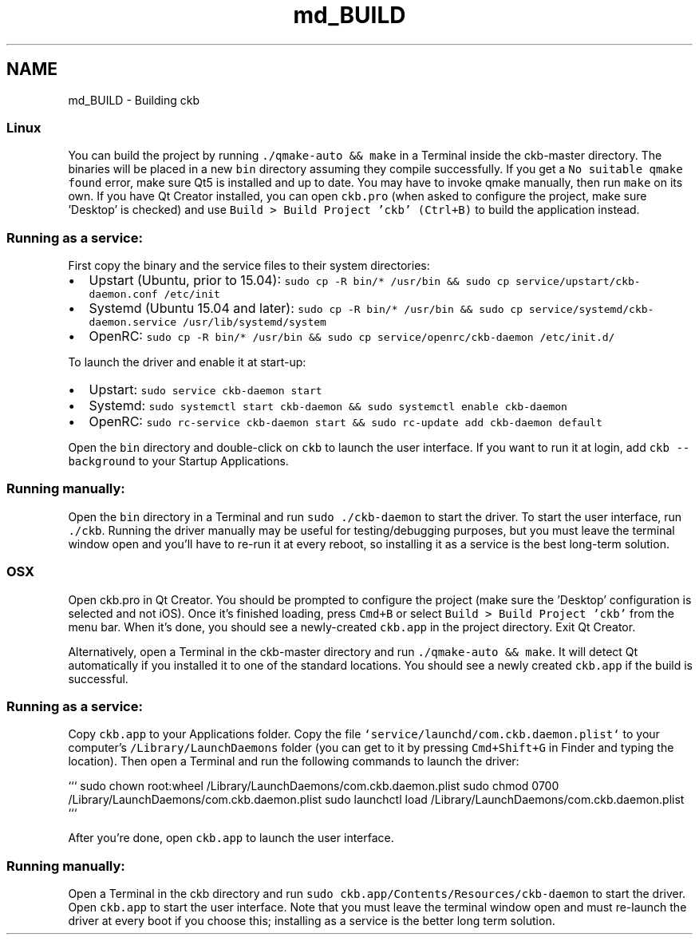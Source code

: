 .TH "md_BUILD" 3 "Mon Jun 5 2017" "Version beta-v0.2.8+testing at branch macrotime.0.2.thread" "ckb-next" \" -*- nroff -*-
.ad l
.nh
.SH NAME
md_BUILD \- Building ckb 

.SS "Linux "
.PP
You can build the project by running \fC\&./qmake-auto && make\fP in a Terminal inside the ckb-master directory\&. The binaries will be placed in a new \fCbin\fP directory assuming they compile successfully\&. If you get a \fCNo suitable qmake found\fP error, make sure Qt5 is installed and up to date\&. You may have to invoke qmake manually, then run \fCmake\fP on its own\&. If you have Qt Creator installed, you can open \fCckb\&.pro\fP (when asked to configure the project, make sure 'Desktop' is checked) and use \fCBuild > Build Project 'ckb' (Ctrl+B)\fP to build the application instead\&.
.PP
.SS "Running as a service:"
.PP
First copy the binary and the service files to their system directories:
.PP
.IP "\(bu" 2
Upstart (Ubuntu, prior to 15\&.04): \fCsudo cp -R bin/* /usr/bin && sudo cp service/upstart/ckb-daemon\&.conf /etc/init\fP
.IP "\(bu" 2
Systemd (Ubuntu 15\&.04 and later): \fCsudo cp -R bin/* /usr/bin && sudo cp service/systemd/ckb-daemon\&.service /usr/lib/systemd/system\fP
.IP "\(bu" 2
OpenRC: \fCsudo cp -R bin/* /usr/bin && sudo cp service/openrc/ckb-daemon /etc/init\&.d/\fP
.PP
.PP
To launch the driver and enable it at start-up:
.PP
.IP "\(bu" 2
Upstart: \fCsudo service ckb-daemon start\fP
.IP "\(bu" 2
Systemd: \fCsudo systemctl start ckb-daemon && sudo systemctl enable ckb-daemon\fP
.IP "\(bu" 2
OpenRC: \fCsudo rc-service ckb-daemon start && sudo rc-update add ckb-daemon default\fP
.PP
.PP
Open the \fCbin\fP directory and double-click on \fCckb\fP to launch the user interface\&. If you want to run it at login, add \fCckb --background\fP to your Startup Applications\&.
.PP
.SS "Running manually:"
.PP
Open the \fCbin\fP directory in a Terminal and run \fCsudo \&./ckb-daemon\fP to start the driver\&. To start the user interface, run \fC\&./ckb\fP\&. Running the driver manually may be useful for testing/debugging purposes, but you must leave the terminal window open and you'll have to re-run it at every reboot, so installing it as a service is the best long-term solution\&.
.PP
.SS "OSX "
.PP
Open ckb\&.pro in Qt Creator\&. You should be prompted to configure the project (make sure the 'Desktop' configuration is selected and not iOS)\&. Once it's finished loading, press \fCCmd+B\fP or select \fCBuild > Build Project 'ckb'\fP from the menu bar\&. When it's done, you should see a newly-created \fCckb\&.app\fP in the project directory\&. Exit Qt Creator\&.
.PP
Alternatively, open a Terminal in the ckb-master directory and run \fC\&./qmake-auto && make\fP\&. It will detect Qt automatically if you installed it to one of the standard locations\&. You should see a newly created \fCckb\&.app\fP if the build is successful\&.
.PP
.SS "Running as a service:"
.PP
Copy \fCckb\&.app\fP to your Applications folder\&. Copy the file \fC`service/launchd/com\&.ckb\&.daemon\&.plist`\fP to your computer's \fC/Library/LaunchDaemons\fP folder (you can get to it by pressing \fCCmd+Shift+G\fP in Finder and typing the location)\&. Then open a Terminal and run the following commands to launch the driver:
.PP
``` sudo chown root:wheel /Library/LaunchDaemons/com\&.ckb\&.daemon\&.plist sudo chmod 0700 /Library/LaunchDaemons/com\&.ckb\&.daemon\&.plist sudo launchctl load /Library/LaunchDaemons/com\&.ckb\&.daemon\&.plist ```
.PP
After you're done, open \fCckb\&.app\fP to launch the user interface\&.
.PP
.SS "Running manually:"
.PP
Open a Terminal in the ckb directory and run \fCsudo ckb\&.app/Contents/Resources/ckb-daemon\fP to start the driver\&. Open \fCckb\&.app\fP to start the user interface\&. Note that you must leave the terminal window open and must re-launch the driver at every boot if you choose this; installing as a service is the better long term solution\&. 
